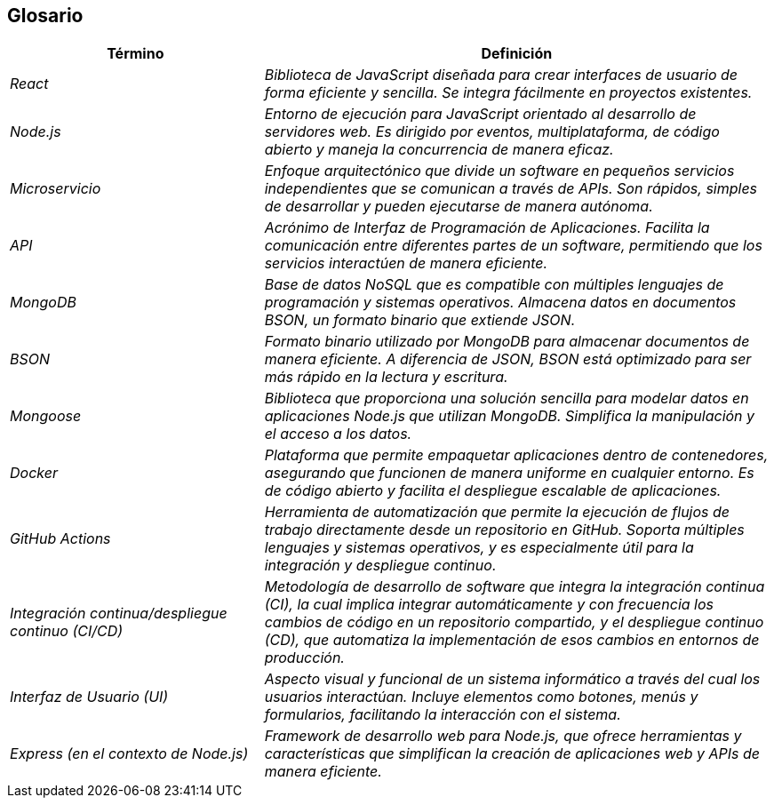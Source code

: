 ifndef::imagesdir[:imagesdir: ../images]

[[section-glossary]]
== Glosario

[cols="e,2e" options="header"]
|===
|Término | Definición

|React | Biblioteca de JavaScript diseñada para crear interfaces de usuario de forma eficiente y sencilla. Se integra fácilmente en proyectos existentes.

|Node.js | Entorno de ejecución para JavaScript orientado al desarrollo de servidores web. Es dirigido por eventos, multiplataforma, de código abierto y maneja la concurrencia de manera eficaz.

|Microservicio | Enfoque arquitectónico que divide un software en pequeños servicios independientes que se comunican a través de APIs. Son rápidos, simples de desarrollar y pueden ejecutarse de manera autónoma.

|API | Acrónimo de Interfaz de Programación de Aplicaciones. Facilita la comunicación entre diferentes partes de un software, permitiendo que los servicios interactúen de manera eficiente.

|MongoDB | Base de datos NoSQL que es compatible con múltiples lenguajes de programación y sistemas operativos. Almacena datos en documentos BSON, un formato binario que extiende JSON.

|BSON | Formato binario utilizado por MongoDB para almacenar documentos de manera eficiente. A diferencia de JSON, BSON está optimizado para ser más rápido en la lectura y escritura.

|Mongoose | Biblioteca que proporciona una solución sencilla para modelar datos en aplicaciones Node.js que utilizan MongoDB. Simplifica la manipulación y el acceso a los datos.

|Docker | Plataforma que permite empaquetar aplicaciones dentro de contenedores, asegurando que funcionen de manera uniforme en cualquier entorno. Es de código abierto y facilita el despliegue escalable de aplicaciones.

|GitHub Actions | Herramienta de automatización que permite la ejecución de flujos de trabajo directamente desde un repositorio en GitHub. Soporta múltiples lenguajes y sistemas operativos, y es especialmente útil para la integración y despliegue continuo.

|Integración continua/despliegue continuo (CI/CD) | Metodología de desarrollo de software que integra la integración continua (CI), la cual implica integrar automáticamente y con frecuencia los cambios de código en un repositorio compartido, y el despliegue continuo (CD), que automatiza la implementación de esos cambios en entornos de producción.

|Interfaz de Usuario (UI) | Aspecto visual y funcional de un sistema informático a través del cual los usuarios interactúan. Incluye elementos como botones, menús y formularios, facilitando la interacción con el sistema.

|Express (en el contexto de Node.js) | Framework de desarrollo web para Node.js, que ofrece herramientas y características que simplifican la creación de aplicaciones web y APIs de manera eficiente.

|===
